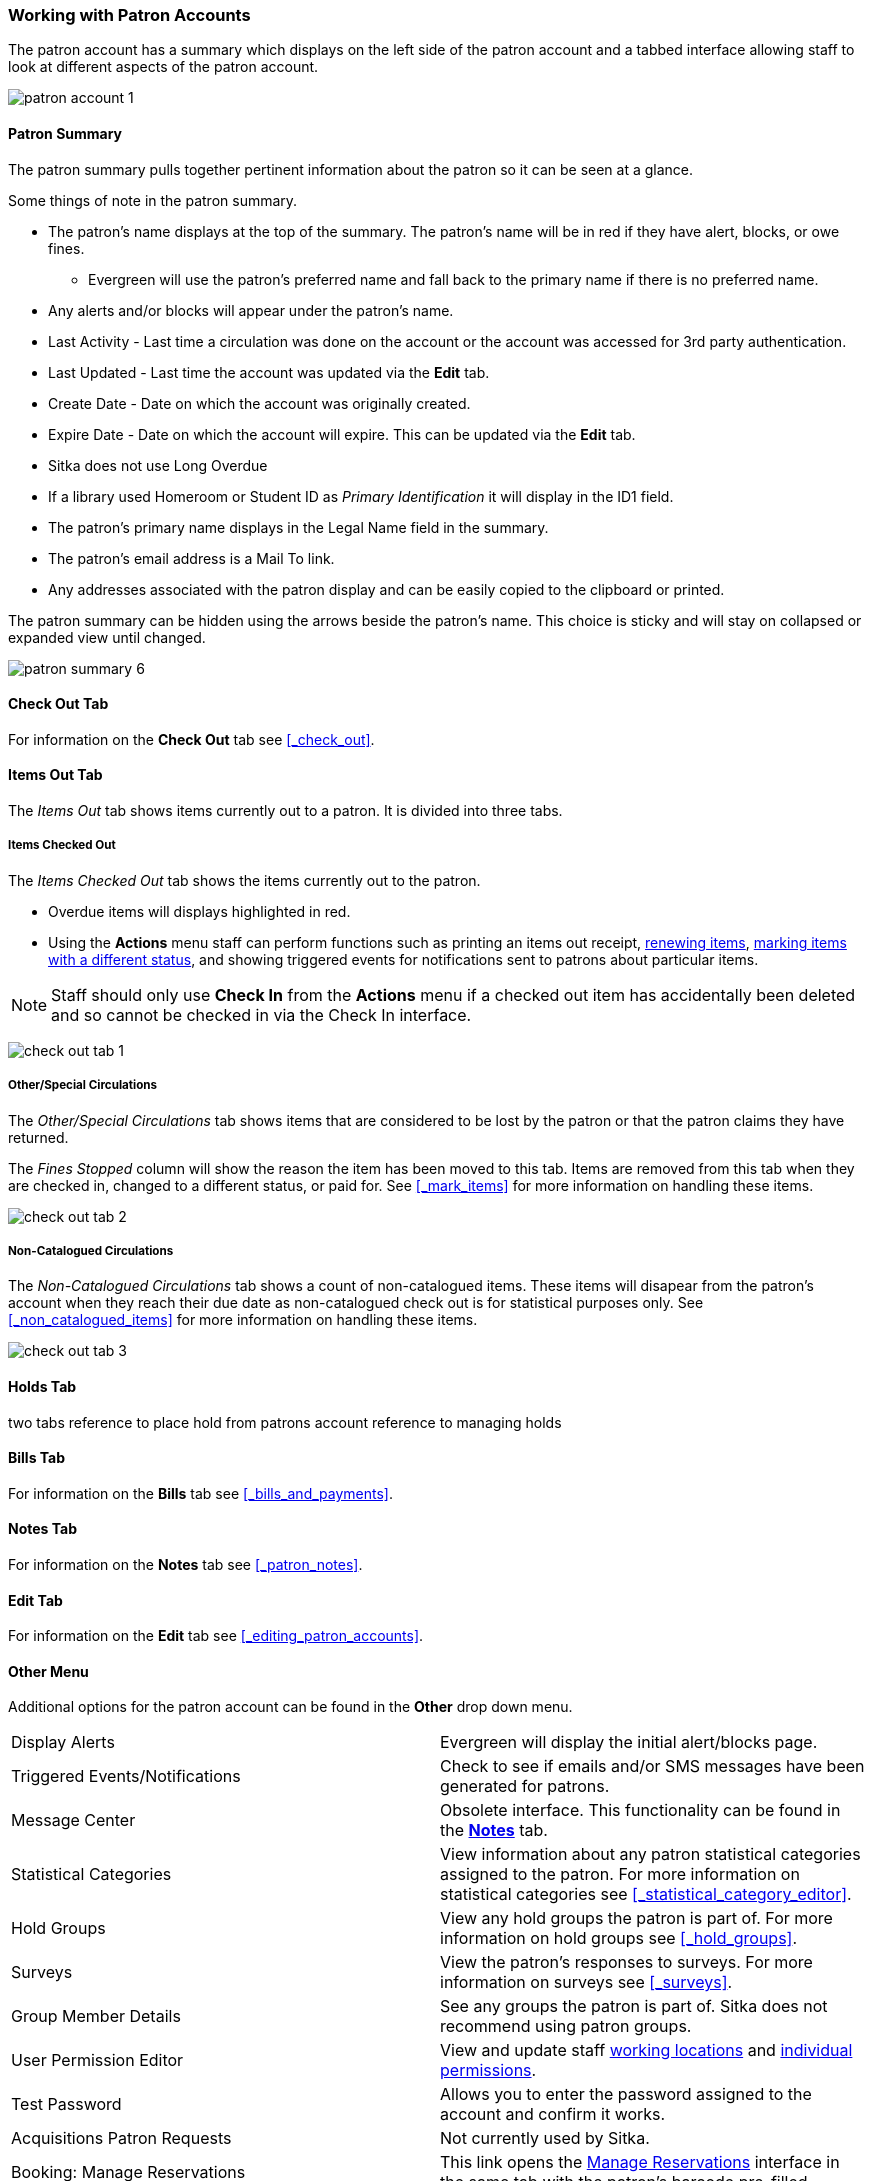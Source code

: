 Working with Patron Accounts
~~~~~~~~~~~~~~~~~~~~~~~~~~~~

The patron account has a summary which displays on the left side of the patron account and a tabbed interface
allowing staff to look at different aspects of the patron account.

image:images/circ/patron-account-1.png[]


Patron Summary
^^^^^^^^^^^^^^

The patron summary pulls together pertinent information about the patron so it can be seen at a glance.

Some things of note in the patron summary.

* The patron's name displays at the top of the summary. The patron's name will be in red if they have
alert, blocks, or owe fines.
** Evergreen will use the patron's preferred name and
fall back to the primary name if there is no preferred name.
* Any alerts and/or blocks will appear under the patron's name.
* Last Activity - Last time a circulation was done on the account or the account was accessed for 
3rd party authentication.
* Last Updated - Last time the account was updated via the *Edit* tab.
* Create Date - Date on which the account was originally created.
* Expire Date - Date on which the account will expire.  This can be updated via the *Edit* tab.
* Sitka does not use Long Overdue
* If a library used Homeroom or Student ID as _Primary Identification_ it will display in the ID1 field.
* The patron's primary name displays in the Legal Name field in the summary.
* The patron's email address is a Mail To link.
* Any addresses associated with the patron display and can be easily copied to the clipboard or printed.

The patron summary can be hidden using the arrows beside the patron's name.  This choice is sticky and 
will stay on collapsed or expanded view until changed.

image:images/circ/patron-summary-6.png[]


Check Out Tab
^^^^^^^^^^^^^

For information on the *Check Out* tab see xref:_check_out[].

Items Out Tab
^^^^^^^^^^^^^

The _Items Out_ tab shows items currently out to a patron.  It is divided into three tabs.

Items Checked Out
+++++++++++++++++

The _Items Checked Out_ tab shows the items currently out to the patron.

* Overdue items will displays highlighted in red.
* Using the *Actions* menu staff can perform functions such as printing an items out receipt, 
xref:_renewing_items[renewing items], xref:_mark_items[marking items with a different status], 
and showing triggered events for notifications sent to patrons about particular items.

[NOTE]
======
Staff should only use *Check In* from the *Actions* menu if a checked out item has accidentally been 
deleted and so cannot be checked in via the Check In interface. 
======

image:images/circ/check-out-tab-1.png[]


Other/Special Circulations
++++++++++++++++++++++++++

The _Other/Special Circulations_ tab shows items that are considered to be lost by the patron or that the 
patron claims they have returned.

The _Fines Stopped_ column will show the reason the item has been moved to this tab.  Items are removed
from this tab when they are checked in, changed to a different status, or paid for.  See
xref:_mark_items[] for more information on handling these items.

image:images/circ/check-out-tab-2.png[]


Non-Catalogued Circulations
+++++++++++++++++++++++++++

The _Non-Catalogued Circulations_ tab shows a count of non-catalogued items.  These items will disapear from
the patron's account when they reach their due date as non-catalogued check out is for statistical purposes
only.  See xref:_non_catalogued_items[] for more information on handling these items.

image:images/circ/check-out-tab-3.png[]


Holds Tab
^^^^^^^^^
two tabs
reference to place hold from patrons account
reference to managing holds


Bills Tab
^^^^^^^^^

For information on the *Bills* tab see xref:_bills_and_payments[].

Notes Tab
^^^^^^^^^

For information on the *Notes* tab see xref:_patron_notes[].

Edit Tab
^^^^^^^^

For information on the *Edit* tab see xref:_editing_patron_accounts[].

Other Menu
^^^^^^^^^^

Additional options for the patron account can be found in the *Other* drop down menu.

|===
|Display Alerts | Evergreen will display the initial alert/blocks page.
|Triggered Events/Notifications | Check to see if emails and/or SMS messages have been generated for patrons.
|Message Center | Obsolete interface. This functionality can be found in the 
xref:_patron_notes[*Notes*] tab.
|Statistical Categories | View information about any patron statistical categories assigned to the patron.
For more information on statistical categories see xref:_statistical_category_editor[].
|Hold Groups | View any hold groups the patron is part of. For more information on hold groups
 see xref:_hold_groups[].
|Surveys | View the patron's responses to surveys. For more information on surveys
 see xref:_surveys[].
|Group Member Details | See any groups the patron is part of.  Sitka does not recommend using patron groups.
|User Permission Editor | View and update staff xref:_working_locations[working locations] 
and xref:_granting_additional_permissions_to_staff_accounts[individual permissions].
|Test Password | Allows you to enter the password assigned to the account and confirm it works.
|Acquisitions Patron Requests | Not currently used by Sitka.
|Booking: Manage Reservations | This link opens the xref:_manage_reservations[Manage Reservations] interface
in the same tab with the patron's barcode pre-filled.
|Booking: Create Reservations | This link opens the xref:_create_booking_reservations[Create Reservation]
 interface in the same tab.
|Booking: Pick Up Reservations | This link opens the xref:_pick_up_reservations[Booking Pickup] interface
in the same tab with the patron's barcode pre-filled.
|Booking: Return Reservations | This link opens the xref:_return_reservations[Booking Return] interface
in the same tab with the patron's barcode pre-filled.
|Completely Purge Account | Not used by Sitka. See xref:delete-patron-card[] for information on deleting
patrons.
|===


